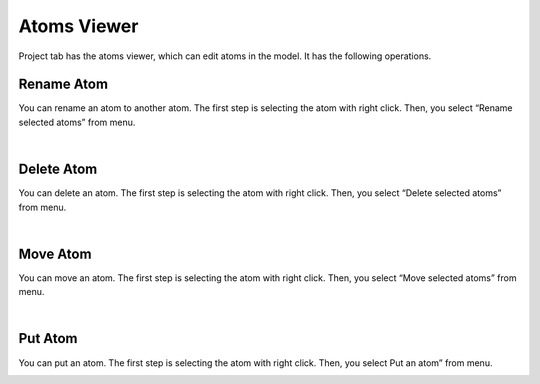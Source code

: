 Atoms Viewer
============

Project tab has the atoms viewer, which can edit atoms in the model.
It has the following operations.

Rename Atom
------------
You can rename an atom to another atom.
The first step is selecting the atom with right click.
Then, you select “Rename selected atoms” from menu.

.. image:: ../../../img/projects/imgCreateJob_ReplaceAtom01.png
   :scale: 30 %
   :align: left

.. image:: ../../../img/projects/imgCreateJob_ReplaceAtom02.png
   :scale: 30 %
   :align: left

.. image:: ../../../img/projects/imgCreateJob_ReplaceAtom03.png
   :scale: 30 %
   :align: left

| 

Delete Atom
-----------
You can delete an atom.
The first step is selecting the atom with right click.
Then, you select “Delete selected atoms” from menu.

.. image:: ../../../img/projects/imgCreateJob_DeleteAtom00.png
   :scale: 30 %
   :align: left

.. image:: ../../../img/projects/imgCreateJob_DeleteAtom01.png
   :scale: 30 %
   :align: left

.. image:: ../../../img/projects/imgCreateJob_DeleteAtom02.png
   :scale: 30 %
   :align: left

| 

Move Atom
---------
You can move an atom.
The first step is selecting the atom with right click.
Then, you select “Move selected atoms” from menu.

.. image:: ../../../img/projects/imgCreateJob_MoveAtom00.png
   :scale: 30 %
   :align: left

.. image:: ../../../img/projects/imgCreateJob_MoveAtom01.png
   :scale: 30 %
   :align: left

.. image:: ../../../img/projects/imgCreateJob_MoveAtom02.png
   :scale: 30 %
   :align: left

.. image:: ../../../img/projects/imgCreateJob_MoveAtom03.png
   :scale: 30 %
   :align: left
   
|

Put Atom
--------
You can put an atom.
The first step is selecting the atom with right click.
Then, you select Put an atom” from menu.

.. image:: ../../../img/projects/imgCreateJob_PutAtom00.png
   :scale: 30 %
   :align: left

.. image:: ../../../img/projects/imgCreateJob_PutAtom01.png
   :scale: 30 %
   :align: left

.. image:: ../../../img/projects/imgCreateJob_PutAtom02.png
   :scale: 30 %
   :align: left







